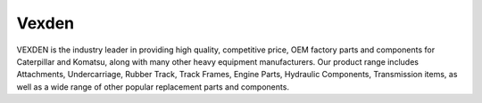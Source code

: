###################
Vexden
###################

VEXDEN is the industry leader in providing high quality, competitive price, OEM factory parts and components for Caterpillar and Komatsu, along with many other heavy equipment manufacturers. Our product range includes Attachments, Undercarriage, Rubber Track, Track Frames, Engine Parts, Hydraulic Components, Transmission items, as well as a wide range of other popular replacement parts and components.
